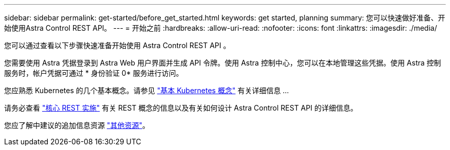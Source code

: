 ---
sidebar: sidebar 
permalink: get-started/before_get_started.html 
keywords: get started, planning 
summary: 您可以快速做好准备、开始使用Astra Control REST API。 
---
= 开始之前
:hardbreaks:
:allow-uri-read: 
:nofooter: 
:icons: font
:linkattrs: 
:imagesdir: ./media/


[role="lead"]
您可以通过查看以下步骤快速准备开始使用 Astra Control REST API 。

您需要使用 Astra 凭据登录到 Astra Web 用户界面并生成 API 令牌。使用 Astra 控制中心，您可以在本地管理这些凭据。使用 Astra 控制服务时，帐户凭据可通过 * 身份验证 0* 服务进行访问。

您应熟悉 Kubernetes 的几个基本概念。请参见 link:kubernetes_concepts.html["基本 Kubernetes 概念"] 有关详细信息 ...

请务必查看 link:../rest-core/rest_web_services.html["核心 REST 实施"] 有关 REST 概念的信息以及有关如何设计 Astra Control REST API 的详细信息。

您应了解中建议的追加信息资源 link:../information/additional_resources.html["其他资源"]。
